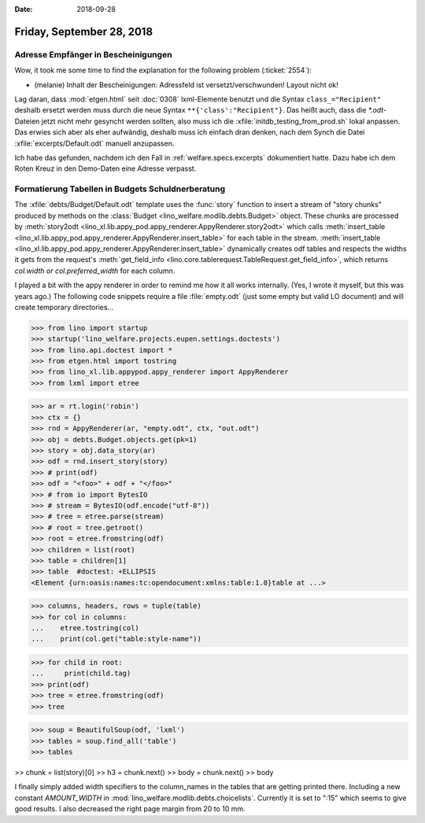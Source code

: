:date: 2018-09-28

==========================
Friday, September 28, 2018
==========================

Adresse Empfänger in Bescheinigungen
====================================

Wow, it took me some time to find the explanation for the following
problem (:ticket:`2554`):

- (melanie) Inhalt der Bescheinigungen: Adressfeld ist
  versetzt/verschwunden!  Layout nicht ok!

Lag daran, dass :mod:`etgen.html` seit :doc:`0308` lxml-Elemente
benutzt und die Syntax ``class_="Recipient"`` deshalb ersetzt werden
muss durch die neue Syntax ``**{'class':"Recipient"}``.  Das heißt
auch, dass die `*.odt`-Dateien jetzt nicht mehr gesyncht werden
sollten, also muss ich die :xfile:`initdb_testing_from_prod.sh` lokal
anpassen. Das erwies sich aber als eher aufwändig, deshalb muss ich
einfach dran denken, nach dem Synch die Datei
:xfile:`excerpts/Default.odt` manuell anzupassen.

Ich habe das gefunden, nachdem ich den Fall in
:ref:`welfare.specs.excerpts` dokumentiert hatte. Dazu habe ich dem
Roten Kreuz in den Demo-Daten eine Adresse verpasst.


Formatierung Tabellen in Budgets Schuldnerberatung
==================================================

The :xfile:`debts/Budget/Default.odt` template uses the :func:`story`
function to insert a stream of "story chunks" produced by methods on
the :class:`Budget <lino_welfare.modlib.debts.Budget>` object. These
chunks are processed by :meth:`story2odt
<lino_xl.lib.appy_pod.appy_renderer.AppyRenderer.story2odt>` which
calls :meth:`insert_table
<lino_xl.lib.appy_pod.appy_renderer.AppyRenderer.insert_table>` for
each table in the stream.  :meth:`insert_table
<lino_xl.lib.appy_pod.appy_renderer.AppyRenderer.insert_table>`
dynamically creates odf tables and respects the widths it gets from
the request's :meth:`get_field_info
<lino.core.tablerequest.TableRequest.get_field_info>`, which returns
`col.width or col.preferred_width` for each column.

I played a bit with the appy renderer in order to remind me how it all
works internally. (Yes, I wrote it myself, but this was years ago.)
The following code snippets require a file :file:`empty.odt` (just
some empty but valid LO document) and will create temporary
directories...

>>> from lino import startup
>>> startup('lino_welfare.projects.eupen.settings.doctests')
>>> from lino.api.doctest import *
>>> from etgen.html import tostring
>>> from lino_xl.lib.appypod.appy_renderer import AppyRenderer
>>> from lxml import etree

>>> ar = rt.login('robin')
>>> ctx = {}
>>> rnd = AppyRenderer(ar, "empty.odt", ctx, "out.odt")
>>> obj = debts.Budget.objects.get(pk=1)
>>> story = obj.data_story(ar)
>>> odf = rnd.insert_story(story)
>>> # print(odf)
>>> odf = "<foo>" + odf + "</foo>"
>>> # from io import BytesIO
>>> # stream = BytesIO(odf.encode("utf-8"))
>>> # tree = etree.parse(stream)
>>> # root = tree.getroot()
>>> root = etree.fromstring(odf)
>>> children = list(root)
>>> table = children[1]
>>> table  #doctest: +ELLIPSIS
<Element {urn:oasis:names:tc:opendocument:xmlns:table:1.0}table at ...>

>>> columns, headers, rows = tuple(table)
>>> for col in columns:
...    etree.tostring(col)
...    print(col.get("table:style-name"))

>>> for child in root:
...     print(child.tag)
>>> print(odf)
>>> tree = etree.fromstring(odf)
>>> tree

>>> soup = BeautifulSoup(odf, 'lxml')
>>> tables = soup.find_all('table')
>>> tables

>> chunk = list(story)[0]
>> h3 = chunk.next()
>> body = chunk.next()
>> body

I finally simply added width specifiers to the column_names in the
tables that are getting printed there.  Including a new constant
`AMOUNT_WIDTH` in :mod:`lino_welfare.modlib.debts.choicelists`.
Currently it is set to ":15" which seems to give good results.  I also
decreased the right page margin from 20 to 10 mm.
